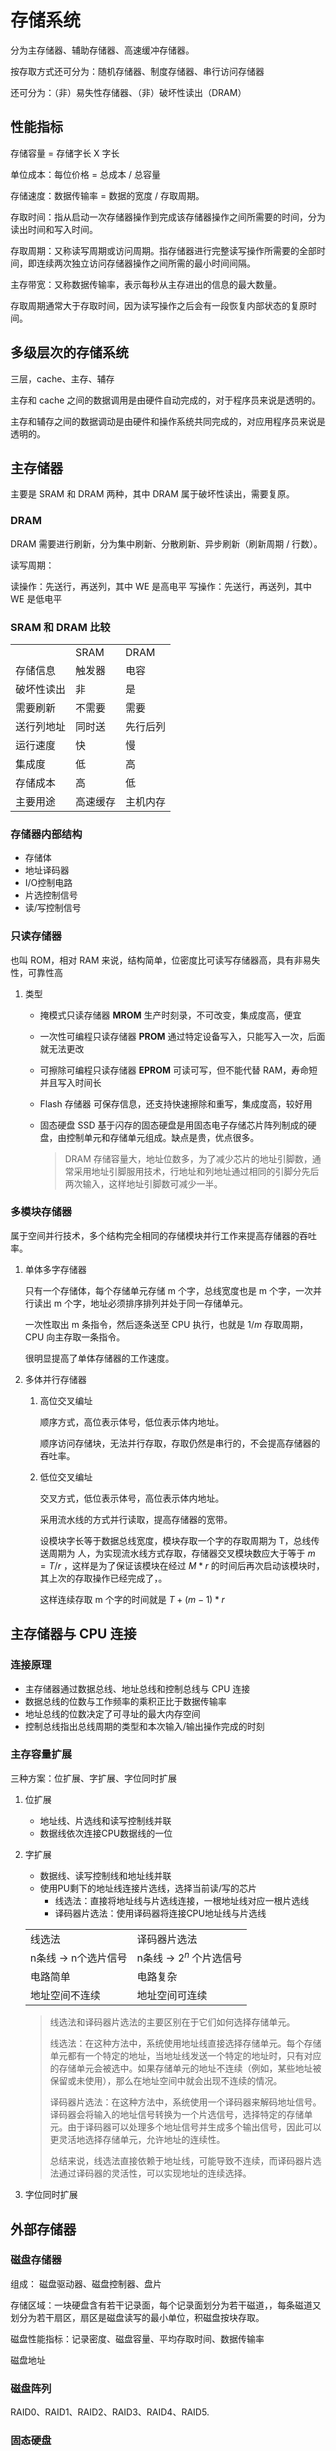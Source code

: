 * 存储系统

分为主存储器、辅助存储器、高速缓冲存储器。

按存取方式还可分为：随机存储器、制度存储器、串行访问存储器

还可分为：（非）易失性存储器、（非）破坏性读出（DRAM）

** 性能指标

存储容量 = 存储字长 X 字长

单位成本：每位价格 = 总成本 / 总容量

存储速度：数据传输率 = 数据的宽度 / 存取周期。

存取时间：指从启动一次存储器操作到完成该存储器操作之间所需要的时间，分为读出时间和写入时间。

存取周期：又称读写周期或访问周期。指存储器进行完整读写操作所需要的全部时间，即连续两次独立访问存储器操作之间所需的最小时间间隔。

主存带宽：又称数据传输率，表示每秒从主存进出的信息的最大数量。

存取周期通常大于存取时间，因为读写操作之后会有一段恢复内部状态的复原时间。

** 多级层次的存储系统

三层，cache、主存、辅存

主存和 cache 之间的数据调用是由硬件自动完成的，对于程序员来说是透明的。

主存和辅存之间的数据调动是由硬件和操作系统共同完成的，对应用程序员来说是透明的。

** 主存储器

主要是 SRAM 和 DRAM 两种，其中 DRAM 属于破坏性读出，需要复原。

*** DRAM

DRAM 需要进行刷新，分为集中刷新、分散刷新、异步刷新（刷新周期 / 行数）。

读写周期：

  读操作：先送行，再送列，其中 WE 是高电平
  写操作：先送行，再送列，其中 WE 是低电平
  
*** SRAM 和 DRAM 比较

|            | SRAM     | DRAM     |
| 存储信息   | 触发器   | 电容     |
| 破坏性读出 | 非       | 是       |
| 需要刷新   | 不需要   | 需要     |
| 送行列地址 | 同时送   | 先行后列 |
| 运行速度   | 快       | 慢       |
| 集成度     | 低       | 高       |
| 存储成本   | 高       | 低       |
| 主要用途   | 高速缓存 | 主机内存 |

*** 存储器内部结构

- 存储体
- 地址译码器
- I/O控制电路
- 片选控制信号
- 读/写控制信号

*** 只读存储器

也叫 ROM，相对 RAM 来说，结构简单，位密度比可读写存储器高，具有非易失性，可靠性高

**** 类型

- 掩模式只读存储器 *MROM*
  生产时刻录，不可改变，集成度高，便宜
- 一次性可编程只读存储器 *PROM*
  通过特定设备写入，只能写入一次，后面就无法更改
- 可擦除可编程只读存储器 *EPROM*
  可读可写，但不能代替 RAM，寿命短并且写入时间长
- Flash 存储器
  可保存信息，还支持快速擦除和重写，集成度高，较好用
- 固态硬盘 SSD
  基于闪存的固态硬盘是用固态电子存储芯片阵列制成的硬盘，由控制单元和存储单元组成。缺点是贵，优点很多。
  
 #+begin_quote
 DRAM 存储容量大，地址位数多，为了减少芯片的地址引脚数，通常采用地址引脚服用技术，行地址和列地址通过相同的引脚分先后两次输入，这样地址引脚数可减少一半。
 #+end_quote

*** 多模块存储器

属于空间并行技术，多个结构完全相同的存储模块并行工作来提高存储器的吞吐率。

**** 单体多字存储器

只有一个存储体，每个存储单元存储 m 个字，总线宽度也是 m 个字，一次并行读出 m 个字，地址必须排序排列并处于同一存储单元。

一次性取出 m 条指令，然后逐条送至 CPU 执行，也就是 $1/m$ 存取周期，CPU 向主存取一条指令。

很明显提高了单体存储器的工作速度。

**** 多体并行存储器

***** 高位交叉编址

顺序方式，高位表示体号，低位表示体内地址。

顺序访问存储块，无法并行存取，存取仍然是串行的，不会提高存储器的吞吐率。

***** 低位交叉编址

交叉方式，低位表示体号，高位表示体内地址。

采用流水线的方式并行读取，提高存储器的宽带。

设模块字长等于数据总线宽度，模块存取一个字的存取周期为 T，总线传送周期为 人，为实现流水线方式存取，存储器交叉模块数应大于等于 $m = T/r$ ，这样是为了保证该模块在经过 $M * r$ 的时间后再次启动该模块时，其上次的存取操作已经完成了，。

这样连续存取 m 个字的时间就是 $T + (m - 1) * r$

** 主存储器与 CPU 连接

*** 连接原理

- 主存储器通过数据总线、地址总线和控制总线与 CPU 连接
- 数据总线的位数与工作频率的乘积正比于数据传输率
- 地址总线的位数决定了可寻址的最大内存空间
- 控制总线指出总线周期的类型和本次输入/输出操作完成的时刻

*** 主存容量扩展

三种方案：位扩展、字扩展、字位同时扩展

**** 位扩展

- 地址线、片选线和读写控制线并联
- 数据线依次连接CPU数据线的一位

**** 字扩展

- 数据线、读写控制线和地址线并联
- 使用PU剩下的地址线连接片选线，选择当前读/写的芯片
  - 线选法：直接将地址线与片选线连接，一根地址线对应一根片选线
  - 译码器片选法：使用译码器将连接CPU地址线与片选线
| 线选法               | 译码器片选法              |
| n条线 -> n个选片信号 | n条线 -> $2^n$ 个片选信号 |
| 电路简单             | 电路复杂                  |
| 地址空间不连续       | 地址空间可连续            |

#+begin_quote
线选法和译码器片选法的主要区别在于它们如何选择存储单元。

线选法：在这种方法中，系统使用地址线直接选择存储单元。每个存储单元都有一个特定的地址，当地址线发送一个特定的地址时，只有对应的存储单元会被选中。如果存储单元的地址不连续（例如，某些地址被保留或未使用），那么在地址空间中就会出现不连续的情况。

译码器片选法：在这种方法中，系统使用一个译码器来解码地址信号。译码器会将输入的地址信号转换为一个片选信号，选择特定的存储单元。由于译码器可以处理多个地址信号并生成多个输出信号，因此可以更灵活地选择存储单元，允许地址的连续性。

总结来说，线选法直接依赖于地址线，可能导致不连续，而译码器片选法通过译码器的灵活性，可以实现地址的连续选择。
#+end_quote

**** 字位同时扩展

[[file:image/image_20240901_200250.png]]

** 外部存储器

*** 磁盘存储器

组成： 磁盘驱动器、磁盘控制器、盘片

存储区域：一块硬盘含有若干记录面，每个记录面划分为若干磁道，，每条磁道又划分为若干扇区，扇区是磁盘读写的最小单位，积磁盘按块存取。

磁盘性能指标：记录密度、磁盘容量、平均存取时间、数据传输率

磁盘地址

*** 磁盘阵列

RAID0、RAID1、RAID2、RAID3、RAID4、RAID5.

*** 固态硬盘

基于闪存技术，和 U 盘无本质区别，仅仅是容量更大、存取性能更好。

** 高速缓冲存储器

依托于程序访问的局部性原理：
  - 时间局部性，一条指令一旦被执行，不久的将来可能被再次执行
  - 空间局部性，一个存储单元呗访问，则其临近的存储单元也将被访
本质是利用局部性原理，将程序中正在使用的部分数据放在一个高速的、容量较小的 cache 中，让 CPU 的仿存操作大多数是针对 cache 进行，从而提高程序的执行速度。

** cache 工作原理

基于局部性原理，可以把 CPU 目前访问的地址周围的部分数据放到 Cache 中。

将主存与Cache分为同样大小的块，主存和 Cache 之间以块为单位进行数据交换。系统访问主存时，会将这一块的内容同时复制到 Cache 中。

** cache 性能分析

命中率 H：CPU 欲访问的信息已在 Cache 中的比率

实际上有两种访存方案，一种是串行访问，即先访问 cache，未命中再访问内存，另一种是并行访问，即同时访问 cache 和内存。

*但考试实际考察串行访问！*

** cache 和主存的映射方式

cache 需要设置有效位，表明此块是否有效

cache 还需要设置标记，与主存块号相等，表示存储的主存块。

*** 直接映射

每个主存块只能放在特定的位置
主存块在Cache中的位置 = 主存块号 % Cache总块数

[[file:image/image_20240901_200441.png]]

实际结构为：

| 标记 | cache 行号 | 块内地址 |

优点：
对于任意一个地址，只需要对比一个标记，速度最快。

缺点：
cache 空间利用率低，命中率低

*** 全相联映射

主存块可以存放在Cache的任何位置

[[file:image/image_20240901_200616.png]]

实际结构为：

| 标记 | 块内地址 |

优点：
cache 存储空间利用充分，命中率高

缺点：
查找标记最慢，可能需要对比所有行的标记

*** 组相联映射

将Cache块分组，每个主存块只能存放到特定的分组中。当分组中有空位时，就将该主存块中的内容存入

主存块在Cache中的位置 = 主存块号 % Cache 分组数

[[file:image/image_20240901_201117.png]]

路数代表每组几个 cache 行，路数越大，也就是每组 cache 行的数量越大，发生块冲突的数量越低，但是相联比较电路也越复杂。

选定适当的数量，可使组相联映射的成本接近直接映射，而性能上仍接近全相联映射。

实际结构：

| 标记 | 组号 | 块内地址 |

优缺点：两种方案的折中，整体效果最好

** cache 替换算法

直接映射无需考虑替换算法，而全相联和组相联需要考虑。

常见算法：随机算法（RAND）、先进先出算法（FIFO）、近期最少使用算法（LRU）、最近不经常使用算法（LFU）。

*** 随机算法（RAND）

优点：实现简单

缺点：没有考虑局部性原理，命中率低

*** 先进先出算法（FIFO）

若Cache已满，则替换最先被调入Cache的块。

从硬件层面，可以在将主存块存入Cache块时按照Cache块序号顺序存入，则替换时也仅需要顺序替换即可替换最先存入的。

优点：实现简单

缺点：没有考虑到局部性原理，会出现抖动现象（块被频繁的换入换出）

*** 近期最少使用算法（LRU）

为每一个Cache块设置一个计数器，用于记录每个Cache块已经有多久没被访问了。当Cache满后替换计数器最大的。

#+begin_quote
从题目的角度，仅需要向前数n个访问的块，则第n+1个块就是要替换的。（n为Cache块数）
#+end_quote

*算法逻辑* ：

- 命中时
  - 所命中的行的计数器清零
  - 计数器值比被命中的块的值低的块，计数器加1
  - 其余不变
- 未命中
  - 还有空闲行时
    - 新装入的行的计数器置0
    - 其余非空闲行全加1
  - 无空闲行时
    - 计数值最大的行的信息块被淘汰
    - 新装行的块的计数器置0
    - 其余全加1

优点：遵循了局部性原理，cache 命中率高

缺点：若被频繁访问的 *主存块数量* > *Cache行的数量* ，则有可能发生抖动
      
*** 最近不经常使用算法（LFU）

为每一个 Cache 块设置一个计数器，用于记录每个 Cache 块被访问过几次。

每被访问一次，计数器 +1 当 Cache 满后替换计数器最小的。

缺点：计数器可能需要很大的长度，曾经被经常访问的主存块未必会在未来用到

实际运行效率不如 LRU。

** cache 写策略

cache 需要和主存保持一致，因为 cache 相当于主存的副本。

通常来说，有两种方案，一种是回写法，另一种是全写法

*** 回写法

当 CPU 对 Cache 写命中时，只修改 Cache 的内容，而不立即写入主存，只有当此块被换出时才写回主存。

对每一个 Cache 行增加一个脏位，标记该行是否被修改过。只有被修改过的块才进行写回操作。

优点：减少了访存次数

缺点：存在数据不一致的隐患

*** 全写法

写命中时，需要同时写入 cache 和主存，等到替换时，新块直接覆盖即可，使用 SRAM。

优点：能保证数据的一致性

缺点：访存次数增加，速度变慢，当写操作较多时，写缓冲队列会饱和

*** 写不命中

**** 写分配法

当CPU对Cache写不命中时，把主存中的块调入Cache，在Cache中修改。

通常搭配写回法使用。

**** 非写分配法

当CPU对Cache写不命中时只写入主存，不调入Cache。只有读未命中时才调入Cache。

搭配全写法使用。
